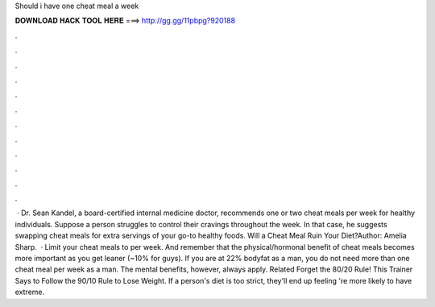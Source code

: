 Should i have one cheat meal a week

𝐃𝐎𝐖𝐍𝐋𝐎𝐀𝐃 𝐇𝐀𝐂𝐊 𝐓𝐎𝐎𝐋 𝐇𝐄𝐑𝐄 ===> http://gg.gg/11pbpg?920188

.

.

.

.

.

.

.

.

.

.

.

.

 · Dr. Sean Kandel, a board-certified internal medicine doctor, recommends one or two cheat meals per week for healthy individuals. Suppose a person struggles to control their cravings throughout the week. In that case, he suggests swapping cheat meals for extra servings of your go-to healthy foods. Will a Cheat Meal Ruin Your Diet?Author: Amelia Sharp.  · Limit your cheat meals to per week. And remember that the physical/hormonal benefit of cheat meals becomes more important as you get leaner (~10% for guys). If you are at 22% bodyfat as a man, you do not need more than one cheat meal per week as a man. The mental benefits, however, always apply. Related Forget the 80/20 Rule! This Trainer Says to Follow the 90/10 Rule to Lose Weight. If a person's diet is too strict, they'll end up feeling 're more likely to have extreme.